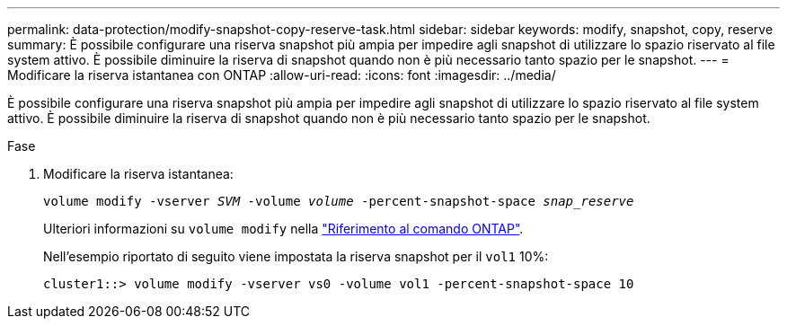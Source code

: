 ---
permalink: data-protection/modify-snapshot-copy-reserve-task.html 
sidebar: sidebar 
keywords: modify, snapshot, copy, reserve 
summary: È possibile configurare una riserva snapshot più ampia per impedire agli snapshot di utilizzare lo spazio riservato al file system attivo. È possibile diminuire la riserva di snapshot quando non è più necessario tanto spazio per le snapshot. 
---
= Modificare la riserva istantanea con ONTAP
:allow-uri-read: 
:icons: font
:imagesdir: ../media/


[role="lead"]
È possibile configurare una riserva snapshot più ampia per impedire agli snapshot di utilizzare lo spazio riservato al file system attivo. È possibile diminuire la riserva di snapshot quando non è più necessario tanto spazio per le snapshot.

.Fase
. Modificare la riserva istantanea:
+
`volume modify -vserver _SVM_ -volume _volume_ -percent-snapshot-space _snap_reserve_`

+
Ulteriori informazioni su `volume modify` nella link:https://docs.netapp.com/us-en/ontap-cli/volume-modify.html["Riferimento al comando ONTAP"^].

+
Nell'esempio riportato di seguito viene impostata la riserva snapshot per il `vol1` 10%:

+
[listing]
----
cluster1::> volume modify -vserver vs0 -volume vol1 -percent-snapshot-space 10
----

